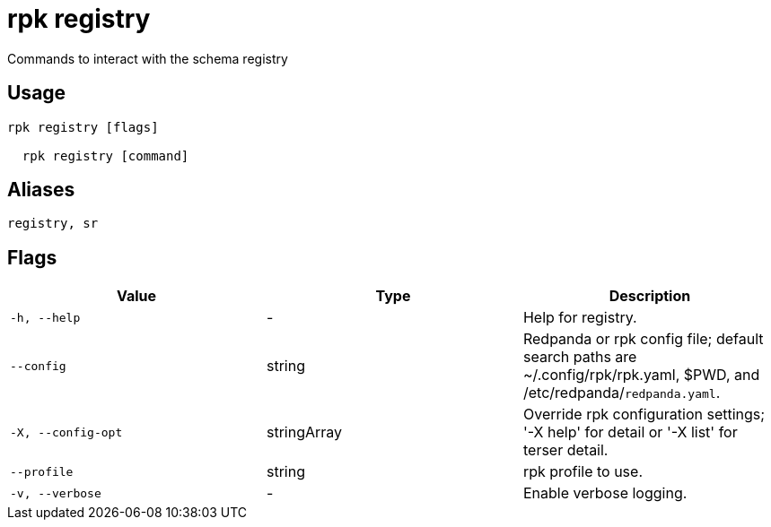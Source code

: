 = rpk registry
:description: rpk registry

Commands to interact with the schema registry

== Usage

[,bash]
----
rpk registry [flags]
  rpk registry [command]
----

== Aliases

[,bash]
----
registry, sr
----

== Flags

[cols="1m,1a,2a]
|===
|*Value* |*Type* |*Description*

|`-h, --help` |- |Help for registry.

|`--config` |string |Redpanda or rpk config file; default search paths are ~/.config/rpk/rpk.yaml, $PWD, and /etc/redpanda/`redpanda.yaml`.

|`-X, --config-opt` |stringArray |Override rpk configuration settings; '-X help' for detail or '-X list' for terser detail.

|`--profile` |string |rpk profile to use.

|`-v, --verbose` |- |Enable verbose logging.
|===